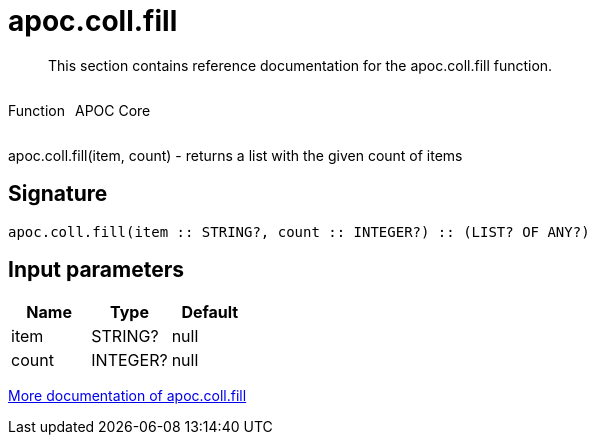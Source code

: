 ////
This file is generated by DocsTest, so don't change it!
////

= apoc.coll.fill
:description: This section contains reference documentation for the apoc.coll.fill function.

[abstract]
--
{description}
--

++++
<div style='display:flex'>
<div class='paragraph type function'><p>Function</p></div>
<div class='paragraph release core' style='margin-left:10px;'><p>APOC Core</p></div>
</div>
++++

apoc.coll.fill(item, count) - returns a list with the given count of items

== Signature

[source]
----
apoc.coll.fill(item :: STRING?, count :: INTEGER?) :: (LIST? OF ANY?)
----

== Input parameters
[.procedures, opts=header]
|===
| Name | Type | Default 
|item|STRING?|null
|count|INTEGER?|null
|===

xref::data-structures/collection-list-functions.adoc[More documentation of apoc.coll.fill,role=more information]

